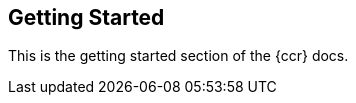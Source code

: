 [role="xpack"]
[testenv="platinum"]
[[ccr-getting-started]]
== Getting Started

This is the getting started section of the {ccr} docs.